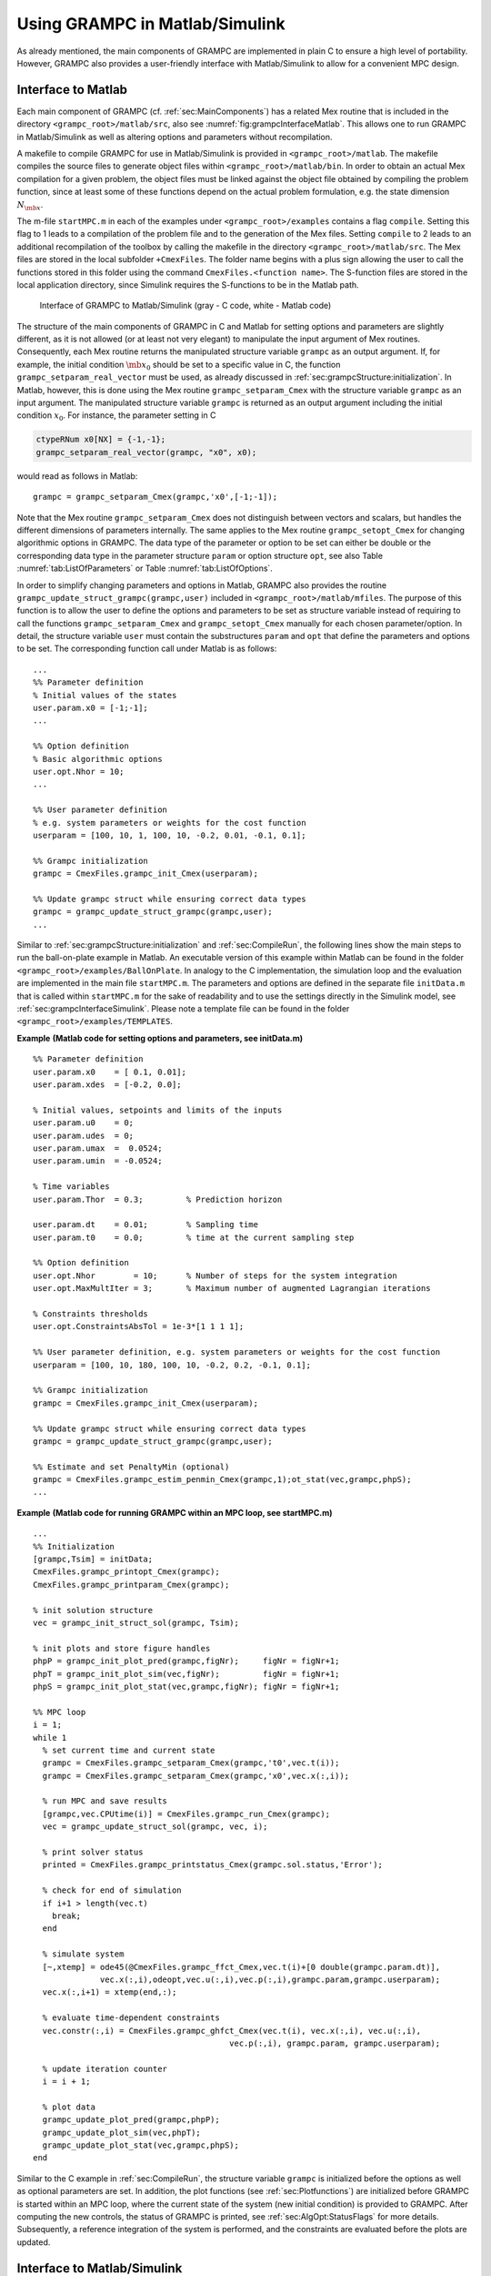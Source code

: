 Using GRAMPC in Matlab/Simulink
-------------------------------

As already mentioned, the main components of GRAMPC are implemented in plain C to ensure a high level of portability. 
However, GRAMPC also provides a user-friendly interface with Matlab/Simulink to allow for a convenient MPC design.

.. _sec:grampcInterfaceMatlab:

Interface to Matlab
~~~~~~~~~~~~~~~~~~~

Each main component of GRAMPC (cf. :ref:`sec:MainComponents`) has a related Mex routine that is included in the directory ``<grampc_root>/matlab/src``, also see :numref:`fig:grampcInterfaceMatlab`. 
This allows one to run GRAMPC in Matlab/Simulink as well as altering options and parameters without recompilation.

A makefile to compile GRAMPC for use in Matlab/Simulink is provided in ``<grampc_root>/matlab``. 
The makefile compiles the source files to generate object files within ``<grampc_root>/matlab/bin``. 
In order to obtain an actual Mex compilation for a given problem, the object files must be linked against the object file obtained by compiling the problem function, since at least some of these functions depend on the actual problem formulation, e.g. the state dimension :math:`N_{\mb{x}}`.

The m-file ``startMPC.m`` in each of the examples under ``<grampc_root>/examples`` contains a flag ``compile``. 
Setting this flag to 1 leads to a compilation of the problem file and to the generation of the Mex files. 
Setting ``compile`` to 2 leads to an additional recompilation of the toolbox by calling the makefile in the directory ``<grampc_root>/matlab/src``.
The Mex files are stored in the local subfolder ``+CmexFiles``. 
The folder name begins with a plus sign allowing the user to call the functions stored in this
folder using the command ``CmexFiles.<function name>``. 
The S-function files are stored in the local application directory, since Simulink requires the S-functions to be in the Matlab path.


.. figure:: ../img/InterfaceMatlab.*
    :name: fig:grampcInterfaceMatlab

    Interface of GRAMPC to Matlab/Simulink (gray - C code, white - Matlab code)


The structure of the main components of GRAMPC in C and Matlab for setting options and parameters are slightly different, as it is not allowed (or at least not very elegant) to manipulate the input argument of Mex routines. 
Consequently, each Mex routine returns the manipulated structure variable ``grampc`` as an output argument. 
If, for example, the initial condition :math:`\mb{x}_0` should be set to a specific value in C, the function ``grampc_setparam_real_vector`` must be used, as already discussed in :ref:`sec:grampcStructure:initialization`. 
In Matlab, however, this is done using the Mex routine ``grampc_setparam_Cmex`` with the structure variable ``grampc`` as an input argument. 
The manipulated structure variable ``grampc`` is returned as an output argument including the initial condition :math:`x_0`. 
For instance, the parameter setting in C

.. code-block:: c

   ctypeRNum x0[NX] = {-1,-1};
   grampc_setparam_real_vector(grampc, "x0", x0);

would read as follows in Matlab:

::

   grampc = grampc_setparam_Cmex(grampc,'x0',[-1;-1]);

Note that the Mex routine ``grampc_setparam_Cmex`` does not distinguish between vectors and scalars, but handles the different dimensions of parameters internally.
The same applies to the Mex routine ``grampc_setopt_Cmex`` for changing algorithmic options in GRAMPC. 
The data type of the parameter or option to be set can either be double or the corresponding data type in the parameter structure ``param`` or option structure ``opt``, see also Table :numref:`tab:ListOfParameters` or
Table :numref:`tab:ListOfOptions`.

In order to simplify changing parameters and options in Matlab, GRAMPC also provides the routine ``grampc_update_struct_grampc(grampc,user)`` included in ``<grampc_root>/matlab/mfiles``. 
The purpose of this function is to allow the user to define the options and parameters to be set as structure variable instead of requiring to call the functions ``grampc_setparam_Cmex`` and ``grampc_setopt_Cmex`` manually for each chosen parameter/option. 
In detail, the structure variable ``user`` must contain the substructures ``param`` and ``opt`` that define the parameters and options to be set. 
The corresponding function call under Matlab is as follows:

::

   ...
   %% Parameter definition
   % Initial values of the states
   user.param.x0 = [-1;-1];
   ...

   %% Option definition
   % Basic algorithmic options
   user.opt.Nhor = 10;
   ...

   %% User parameter definition
   % e.g. system parameters or weights for the cost function
   userparam = [100, 10, 1, 100, 10, -0.2, 0.01, -0.1, 0.1];

   %% Grampc initialization
   grampc = CmexFiles.grampc_init_Cmex(userparam);

   %% Update grampc struct while ensuring correct data types
   grampc = grampc_update_struct_grampc(grampc,user);
   ...

Similar to :ref:`sec:grampcStructure:initialization` and :ref:`sec:CompileRun`, the following lines show the main steps to run the ball-on-plate example in Matlab. 
An executable version of this example within Matlab can be found in the folder ``<grampc_root>/examples/BallOnPlate``. 
In analogy to the C implementation, the simulation loop and the evaluation are implemented in the main file ``startMPC.m``. 
The parameters and options are defined in the separate file ``initData.m`` that is called within ``startMPC.m`` for the sake of readability and to use the settings directly in the Simulink model,
see :ref:`sec:grampcInterfaceSimulink`. Please note a template file can be found in the folder ``<grampc_root>/examples/TEMPLATES``.

| **Example** **(Matlab code for setting options and parameters, see initData.m)**

::

   %% Parameter definition
   user.param.x0    = [ 0.1, 0.01];
   user.param.xdes  = [-0.2, 0.0];

   % Initial values, setpoints and limits of the inputs
   user.param.u0    = 0;
   user.param.udes  = 0;
   user.param.umax  =  0.0524;
   user.param.umin  = -0.0524;

   % Time variables
   user.param.Thor  = 0.3;         % Prediction horizon

   user.param.dt    = 0.01;        % Sampling time
   user.param.t0    = 0.0;         % time at the current sampling step

   %% Option definition
   user.opt.Nhor        = 10;      % Number of steps for the system integration
   user.opt.MaxMultIter = 3;       % Maximum number of augmented Lagrangian iterations

   % Constraints thresholds
   user.opt.ConstraintsAbsTol = 1e-3*[1 1 1 1];

   %% User parameter definition, e.g. system parameters or weights for the cost function
   userparam = [100, 10, 180, 100, 10, -0.2, 0.2, -0.1, 0.1];

   %% Grampc initialization
   grampc = CmexFiles.grampc_init_Cmex(userparam);

   %% Update grampc struct while ensuring correct data types
   grampc = grampc_update_struct_grampc(grampc,user);

   %% Estimate and set PenaltyMin (optional)
   grampc = CmexFiles.grampc_estim_penmin_Cmex(grampc,1);ot_stat(vec,grampc,phpS);
   ...


| **Example** **(Matlab code for running GRAMPC within an MPC loop, see startMPC.m)**

::

   ...
   %% Initialization
   [grampc,Tsim] = initData;
   CmexFiles.grampc_printopt_Cmex(grampc);
   CmexFiles.grampc_printparam_Cmex(grampc);

   % init solution structure
   vec = grampc_init_struct_sol(grampc, Tsim);

   % init plots and store figure handles
   phpP = grampc_init_plot_pred(grampc,figNr);     figNr = figNr+1;
   phpT = grampc_init_plot_sim(vec,figNr);         figNr = figNr+1;
   phpS = grampc_init_plot_stat(vec,grampc,figNr); figNr = figNr+1;

   %% MPC loop
   i = 1;
   while 1
     % set current time and current state
     grampc = CmexFiles.grampc_setparam_Cmex(grampc,'t0',vec.t(i));
     grampc = CmexFiles.grampc_setparam_Cmex(grampc,'x0',vec.x(:,i));

     % run MPC and save results
     [grampc,vec.CPUtime(i)] = CmexFiles.grampc_run_Cmex(grampc);
     vec = grampc_update_struct_sol(grampc, vec, i);

     % print solver status
     printed = CmexFiles.grampc_printstatus_Cmex(grampc.sol.status,'Error');

     % check for end of simulation
     if i+1 > length(vec.t)
       break;
     end

     % simulate system
     [~,xtemp] = ode45(@CmexFiles.grampc_ffct_Cmex,vec.t(i)+[0 double(grampc.param.dt)],
                 vec.x(:,i),odeopt,vec.u(:,i),vec.p(:,i),grampc.param,grampc.userparam);
     vec.x(:,i+1) = xtemp(end,:);

     % evaluate time-dependent constraints
     vec.constr(:,i) = CmexFiles.grampc_ghfct_Cmex(vec.t(i), vec.x(:,i), vec.u(:,i),
                                            vec.p(:,i), grampc.param, grampc.userparam);

     % update iteration counter
     i = i + 1;

     % plot data
     grampc_update_plot_pred(grampc,phpP);
     grampc_update_plot_sim(vec,phpT);
     grampc_update_plot_stat(vec,grampc,phpS);
   end

Similar to the C example in :ref:`sec:CompileRun`, the structure variable ``grampc`` is initialized before the options as well as optional parameters are set. 
In addition, the plot functions (see :ref:`sec:Plotfunctions`) are initialized before GRAMPC is started within an MPC loop, where the current state of the system (new initial condition) is provided to GRAMPC. 
After computing the new controls, the status of GRAMPC is printed, see :ref:`sec:AlgOpt:StatusFlags` for more details.
Subsequently, a reference integration of the system is performed, and the constraints are evaluated before the plots are updated.

.. _sec:grampcInterfaceSimulink:

Interface to Matlab/Simulink
~~~~~~~~~~~~~~~~~~~~~~~~~~~~

GRAMPC also allows a Matlab/Simulink integration via the S-function ``grampc_run_Sfct.c`` (also included in the directory ``<grampc_root>/matlab/src``). 
A corresponding Simulink template can be found in the folder ``<grampc_root>/examples/TEMPLATES`` for a number of Matlab versions.
The directory also contains the m-file ``initData_TEMPLATE.m`` which can be used for initializing GRAMPC's options and parameters, as mentioned in the previous subsection. 
The build procedure of the Mex routines additionally compiles the S-function for the Simulink block.

The Matlab/Simulink model of GRAMPC is shown in :numref:`fig:grampcSimulink`. 
The block ``MPC-Subsystem`` contains algorithmic components of GRAMPC (implemented within the S-function ``grampc_run_Sfct.c``). 
The block ``Click to init grampc`` must be executed by a double click in order to initialize the structure variable that is required by the Matlab/Simulink model. 
This generates also the Simulink-specific structure variable ``grampc_sdata``. 
For the sake of convenience, the blocks ``Click to compile toolbox`` and ``Click to compile probfct`` are included in the model to be able to compile the GRAMPC toolbox and the specific problem directly from Matlab/Simulink.

The block ``System function`` is a Matlab Function block which implements the system dynamics in order to numerically integrate the system dynamics after each MPC step :math:`k` for the sampling time :math:`\Delta t` and to return the new state value :math:`\mb{x}_{k+1}` corresponding to the next sampling instant :math:`t_{k+1}` that is fed back to the MPC block.

Furthermore, the S-function ``grampc_run_Sfct.c`` satisfies the additional restrictions of the Matlab code generator. 
Therefore, the block can be used in models implemented for running on various hardware platforms, such as dSpace real-time systems. 
Please note that especially in case of dSpace applications, the include folders ``<grampc_root>/include`` and ``<grampc_root>/matlab/include`` as well as all C source files in ``<grampc_root>/src``,
the source file of the S-function ``<grampc_root>/matlab/src/grampc_run_Sfct.c`` and the problem function must be listed as additional build information in the ``Model Configuration Parameters`` of the Simulink model under ``Code Generation / Custom Code``. 
It is recommended to use absolute paths at least for the S-function file.

.. figure:: ../img/grampc_Simulink.*
    :name: fig:grampcSimulink

    Matlab/Simulink model of GRAMPC.

.. _sec:Plotfunctions:

Plot functions
~~~~~~~~~~~~~~

GRAMPC offers various plot functions in the folder ``<grampc_root>/matlab/mfiles``. Each plot must be initialized at first using the m-files ``grampc_init_plot_*.m``. 
During the simulation the plots can be updated by the m-files ``grampc_update_plot_*.m``. 
Beside the trajectories of the simulated system dynamics (file ending \*=sim) and trajectories along the prediction horizon (file ending \*=pred), also some statistics (file ending \*=stat) can be plotted. 
When solving OCPs instead of MPC problems, the plot along the prediction horizon shows the actual results. 
The plotted quantities depend on the parameter and option settings of GRAMPC, i.e. whether constraints are considered or not. 
The available plots are listed in more detail in the following lines. 
(Also see the example problems under ``<grampc_root>/examples`` for code samples on how to use the plot routines.)

System dynamics plot (plot_sim)
^^^^^^^^^^^^^^^^^^^^^^^^^^^^^^^

-  **States**: This plot illustrates the trajectories of the state :math:`\mb{x}` along the simulation time.

-  **Adjoint states**: This plot illustrates the trajectories of the adjoint state :math:`\mb{\lambda}` along the simulation time.

-  **Controls**: This plot illustrates the trajectories of the controls :math:`\mb{u}` along the simulation time.

-  **Constraints**: This plot appears only if equality and/or inequality constraints are defined (:math:`{N_{\mb{g}}}` and/or :math:`{N_{\mb{h}}}` is larger than zero as specified in ``ocp_dim``). 
   The plot shows the trajectories of the constraints :math:`\mb{g}` and :math:`\mb{h}` along the simulation time.

-  **Lagrange multipliers**: This plot appears only if equality and/or inequality constraints are defined. 
   The plot shows the trajectories of the multipliers :math:`\mb{\mu}_{\mb{g}}` and :math:`\mb{\mu}_{\mb{h}}` along the simulation time.
   If any Lagrange multiplier reaches the limit :math:`\mu_\text{max}` (specified by ``MultiplierMax``), it indicates that the penalty parameters are too high or that the problem is not well-conditioned or that the costs are badly scaled.

-  **Penalty parameters**: This plot appears only if equality and/or inequality constraints are defined. 
   The plot shows the trajectories of the penalties :math:`\mb{c}_{\mb{g}}` and :math:`\mb{c}_{\mb{h}}` along the simulation time. 
   If any penalty reaches the maximum value :math:`c_\text{max}`, set by ``PenaltyMax``, it indicates that either the limit is not high enough or the update is too aggressive.

Prediction plot (plot_pred)
^^^^^^^^^^^^^^^^^^^^^^^^^^^

-  **Predicted states**: This plot illustrates the trajectories of the state :math:`\mb{x}` along the prediction horizon.

-  **Predicted adjoint states**: This plot illustrates the trajectories of the adjoint state :math:`\mb{\lambda}` along the prediction horizon.

-  **Predicted controls**: This plot illustrates the trajectories of the controls :math:`\mb{u}` along the prediction horizon.

-  **Predicted constraints**: This plot appears only if (terminal) equality and/or inequality constraints are defined. 
   The plot shows the predicted violation of the equality constraints :math:`\mb{g}` and inequality constraints :math:`\mb{\max}(\mb{h},\mb{0})` 
   along the prediction horizon and the predicted violation of the terminal equality constraints :math:`{\mb{g}_{T}}` and inequality
   constraints :math:`\mb{\max}(\mb{h}_T,\mb{0})` at the end of the prediction horizon. 
   Please note that except for OCPs, these are not the actual but predicted internal constraint violations of the current GRAMPC iteration.

-  **Lagrange multipliers**: This plot appears only if (terminal)
   equality and/or inequality constraints are defined. 
   The plot shows the trajectories of the multipliers :math:`\mb{\mu}_{\mb{g}}` and
   :math:`\mb{\mu}_{\mb{h}}` along the prediction horizon and the multipliers
   :math:`{\mb{\mu}_{\mb{g}_T}}` and :math:`{\mb{\mu}_{\mb{h}_T}}`. 
   If any Lagrange multiplier reaches the limit :math:`\mu_\text{max}`, set by ``MultiplierMax``, it
   indicates that the penalty parameters are too high or that the problem is not well-conditioned or that the costs are badly scaled.

-  **Penalty parameters**: This plot appears only if (terminal) equality and/or inequality constraints are defined. 
   The plot shows the trajectories of the penalties :math:`\mb{c}_{\mb{g}}` and :math:`\mb{c}_{\mb{h}}` 
   along the prediction horizon and the penalties :math:`{\mb{c}_{\mb{g}_T}}` and :math:`{\mb{c}_{\mb{h}_T}}`. 
   If any penalty reaches the maximum value :math:`c_\text{max}` set by ``PenaltyMax``, it indicates that either the limit is not high enough or 
   the update is too aggressive, see also :ref:`sec:AlgOpt:UpdateMultPen`.

Statistics plot (plot_stat)
^^^^^^^^^^^^^^^^^^^^^^^^^^^

-  **Costs**: This plot illustrates the costs :math:`J` along the simulation time or along the augmented Lagrangian iterations. 
   If constraints are defined, the augmented costs :math:`\bar{J}` are shown as well.

-  **Computation time**: This plot illustrates the computation time of one MPC or optimization step of GRAMPC along the simulation time or along the augmented Lagrangian iterations. 
   The time measurement is done in the function ``grampc_run_Cmex.c`` using operating system specific timer functions.
   Consequently, the time excludes the overhead resulting from the Mex interface as well as the time consumed by the plot functions.

-  **Line search step size**: This plot illustrates the step size :math:`\alpha` of the last gradient iteration along the simulation time or along the augmented Lagrangian iterations. 
   If the adaptive line search is used (see :ref:`sec:AlgOpt:LineSearchAdaptive`), the plot also illustrates the three corresponding sample points :math:`\alpha_1`, :math:`\alpha_2`, and :math:`\alpha_3`. 
   A step size equal to the maximum or minimum value :math:`\alpha_\text{max}` or :math:`\alpha_\text{min}` indicates that these values may have to be adapted or the problem may have to be scaled. 
   Additionally, if the explicit line search is chosen and the fallback strategy is not activated (see :ref:`sec:AlgOpt:LineSearchExplicit` and :ref:`sec:AlgOpt:LineSearchFallback`), a frequent use of the initial value :math:`\alpha_\text{init}` indicates an ill-conditioned problem.

-  **Gradient iterations**: This plot appears only if the option ``ConvergenceCheck`` is set to ``on``. 
   It illustrates the number of executed gradient iterations along the simulation time or along the augmented Lagrangian iterations. 
   In particular, the plot depicts whether the maximum number of gradient iterations :math:`j_\text{max}` is reached or the convergence check caused a premature termination of the minimization.

-  **Prediction horizon**: This plot appears only if the option ``OptimTime`` is set to ``on``. 
   It illustrates the prediction horizon :math:`T` along the simulation time or along the augmented Lagrangian iterations. 
   In shrinking horizon applications the value should decrease linearly after a short settling phase.

-  **Norm of constraints over horizon**: This plot appears only if constraints are defined. 
   It illustrates the norm :math:`\frac{1}{T}\sqrt{\|\mb{g}\|_{L_2}^2+\|\mb{\max}( {\mb{h}},\mb{0})\|_{L_2}^2 +\| {\mb{g}_T}\|_{2}^2+\|\mb{\max}( {\mb{h}_T},\mb{0})\|_{2}^2 }`
   over all predicted constraints plotted over the simulation time or the augmented Lagrangian iterations. 
   Especially when solving OCPs, the value should decrease continuously.

-  **Norm of penalty parameters over horizon**: This plot appears only if the number of equality :math:`{N_{\mb{g}}}`, inequality :math:`{N_{\mb{h}}}`, terminal equality :math:`{N_{\mb{g}_T}}` or terminal inequality :math:`{N_{\mb{h}_T}}` constraints is not zero. 
   It illustrates the norm :math:`\frac{1}{T}\sqrt{\|\mb{\bar c}\|_{L_2}}` over all predicted penalty parameters along the simulation time or along the augmented Lagrangian iterations.

-  **Terminal constraints**: This plot appears only if terminal constraints are defined. 
   It illustrates the violation of the terminal equality constraints :math:`{\mb{g}_{T}}` and inequality constraints :math:`\mb{\max}(\mb{h}_T,\mb{0})` along the simulation time or along the augmented Lagrangian iterations in case of OCPs.

-  **Terminal Lagrangian multipliers**: This plot appears only if terminal constraints are defined. 
   It illustrates the multipliers :math:`{\mb{\mu}_{\mb{g}_T}}` and :math:`{\mb{\mu}_{\mb{h}_T}}` along the simulation time or along the augmented Lagrangian iterations in case of OCPs.

-  **Terminal penalty parameters**: This plot appears only if terminal constraints are defined. 
   It illustrates the penalties :math:`{\mb{c}_{\mb{g}_T}}` and :math:`{\mb{c}_{\mb{h}_T}}` along the simulation time or along the augmented Lagrangian iterations in case of OCPs.

.. footbibliography::
